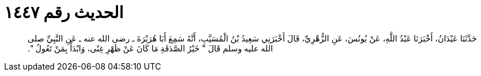 
= الحديث رقم ١٤٤٧

[quote.hadith]
حَدَّثَنَا عَبْدَانُ، أَخْبَرَنَا عَبْدُ اللَّهِ، عَنْ يُونُسَ، عَنِ الزُّهْرِيِّ، قَالَ أَخْبَرَنِي سَعِيدُ بْنُ الْمُسَيَّبِ، أَنَّهُ سَمِعَ أَبَا هُرَيْرَةَ ـ رضى الله عنه ـ عَنِ النَّبِيِّ صلى الله عليه وسلم قَالَ ‏"‏ خَيْرُ الصَّدَقَةِ مَا كَانَ عَنْ ظَهْرِ غِنًى، وَابْدَأْ بِمَنْ تَعُولُ ‏"‏‏.‏